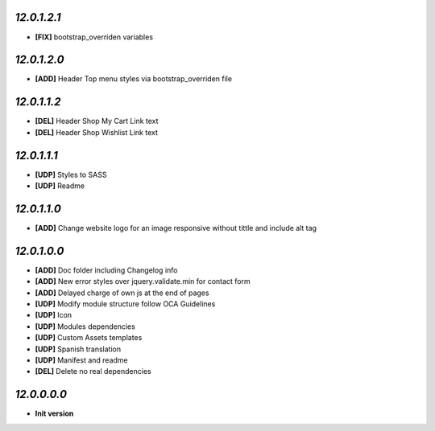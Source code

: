 `12.0.1.2.1`
------------
- **[FIX]** bootstrap_overriden variables

`12.0.1.2.0`
------------
- **[ADD]** Header Top menu styles via bootstrap_overriden file

`12.0.1.1.2`
------------
- **[DEL]** Header Shop My Cart Link text
- **[DEL]** Header Shop Wishlist Link text

`12.0.1.1.1`
------------
- **[UDP]** Styles to SASS
- **[UDP]** Readme

`12.0.1.1.0`
------------
- **[ADD]** Change website logo for an image responsive without tittle and include alt tag

`12.0.1.0.0`
------------
- **[ADD]** Doc folder including Changelog info
- **[ADD]** New error styles over jquery.validate.min for contact form
- **[ADD]** Delayed charge of own js at the end of pages
- **[UDP]** Modify module structure follow OCA Guidelines
- **[UDP]** Icon
- **[UDP]** Modules dependencies
- **[UDP]** Custom Assets templates
- **[UDP]** Spanish translation
- **[UDP]** Manifest and readme
- **[DEL]** Delete no real dependencies

`12.0.0.0.0`
------------
- **Init version**
